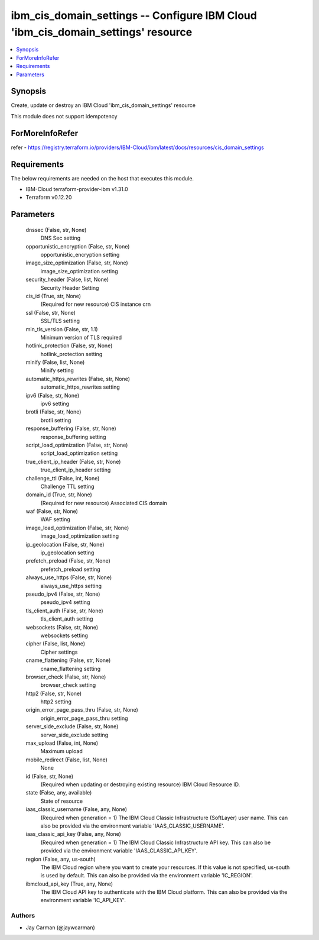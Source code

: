 
ibm_cis_domain_settings -- Configure IBM Cloud 'ibm_cis_domain_settings' resource
=================================================================================

.. contents::
   :local:
   :depth: 1


Synopsis
--------

Create, update or destroy an IBM Cloud 'ibm_cis_domain_settings' resource

This module does not support idempotency


ForMoreInfoRefer
----------------
refer - https://registry.terraform.io/providers/IBM-Cloud/ibm/latest/docs/resources/cis_domain_settings

Requirements
------------
The below requirements are needed on the host that executes this module.

- IBM-Cloud terraform-provider-ibm v1.31.0
- Terraform v0.12.20



Parameters
----------

  dnssec (False, str, None)
    DNS Sec setting


  opportunistic_encryption (False, str, None)
    opportunistic_encryption setting


  image_size_optimization (False, str, None)
    image_size_optimization setting


  security_header (False, list, None)
    Security Header Setting


  cis_id (True, str, None)
    (Required for new resource) CIS instance crn


  ssl (False, str, None)
    SSL/TLS setting


  min_tls_version (False, str, 1.1)
    Minimum version of TLS required


  hotlink_protection (False, str, None)
    hotlink_protection setting


  minify (False, list, None)
    Minify setting


  automatic_https_rewrites (False, str, None)
    automatic_https_rewrites setting


  ipv6 (False, str, None)
    ipv6 setting


  brotli (False, str, None)
    brotli setting


  response_buffering (False, str, None)
    response_buffering setting


  script_load_optimization (False, str, None)
    script_load_optimization setting


  true_client_ip_header (False, str, None)
    true_client_ip_header setting


  challenge_ttl (False, int, None)
    Challenge TTL setting


  domain_id (True, str, None)
    (Required for new resource) Associated CIS domain


  waf (False, str, None)
    WAF setting


  image_load_optimization (False, str, None)
    image_load_optimization setting


  ip_geolocation (False, str, None)
    ip_geolocation setting


  prefetch_preload (False, str, None)
    prefetch_preload setting


  always_use_https (False, str, None)
    always_use_https setting


  pseudo_ipv4 (False, str, None)
    pseudo_ipv4 setting


  tls_client_auth (False, str, None)
    tls_client_auth setting


  websockets (False, str, None)
    websockets setting


  cipher (False, list, None)
    Cipher settings


  cname_flattening (False, str, None)
    cname_flattening setting


  browser_check (False, str, None)
    browser_check setting


  http2 (False, str, None)
    http2 setting


  origin_error_page_pass_thru (False, str, None)
    origin_error_page_pass_thru setting


  server_side_exclude (False, str, None)
    server_side_exclude setting


  max_upload (False, int, None)
    Maximum upload


  mobile_redirect (False, list, None)
    None


  id (False, str, None)
    (Required when updating or destroying existing resource) IBM Cloud Resource ID.


  state (False, any, available)
    State of resource


  iaas_classic_username (False, any, None)
    (Required when generation = 1) The IBM Cloud Classic Infrastructure (SoftLayer) user name. This can also be provided via the environment variable 'IAAS_CLASSIC_USERNAME'.


  iaas_classic_api_key (False, any, None)
    (Required when generation = 1) The IBM Cloud Classic Infrastructure API key. This can also be provided via the environment variable 'IAAS_CLASSIC_API_KEY'.


  region (False, any, us-south)
    The IBM Cloud region where you want to create your resources. If this value is not specified, us-south is used by default. This can also be provided via the environment variable 'IC_REGION'.


  ibmcloud_api_key (True, any, None)
    The IBM Cloud API key to authenticate with the IBM Cloud platform. This can also be provided via the environment variable 'IC_API_KEY'.













Authors
~~~~~~~

- Jay Carman (@jaywcarman)

